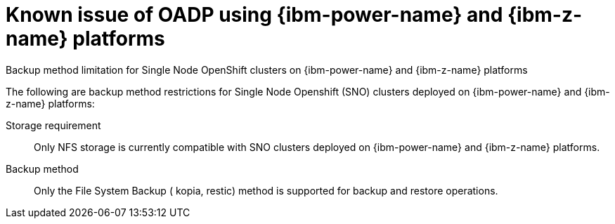 // Module included in the following assemblies:
//
// * backup_and_restore/application_backup_and_restore/oadp-features-plugins.adoc

:_mod-docs-content-type: CONCEPT
[id="oadp-ibm-p-and-z-known-issues_{context}"]
= Known issue of OADP using {ibm-power-name} and {ibm-z-name} platforms


.Backup method limitation for Single Node OpenShift clusters on {ibm-power-name} and {ibm-z-name} platforms

The following are backup method restrictions for Single Node Openshift (SNO) clusters deployed on {ibm-power-name} and {ibm-z-name} platforms:

Storage requirement:: Only NFS storage is currently compatible with SNO clusters deployed on {ibm-power-name} and {ibm-z-name} platforms.
Backup method:: Only the File System Backup ( kopia, restic) method is supported for backup and restore operations.
